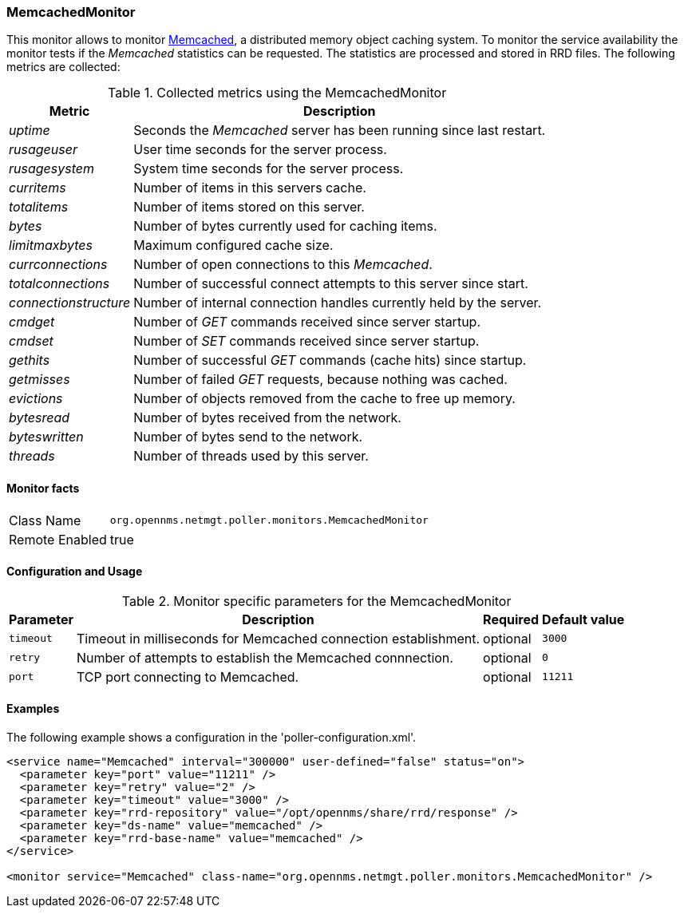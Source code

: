 
=== MemcachedMonitor

This monitor allows to monitor link:http://memcached.org[Memcached], a distributed memory object caching system.
To monitor the service availability the monitor tests if the _Memcached_ statistics can be requested.
The statistics are processed and stored in RRD files.
The following metrics are collected:

.Collected metrics using the MemcachedMonitor
[options="header, autowidth"]
|===
| Metric                | Description
| _uptime_              | Seconds the _Memcached_ server has been running since last restart.
| _rusageuser_          | User time seconds for the server process.
| _rusagesystem_        | System time seconds for the server process.
| _curritems_           | Number of items in this servers cache.
| _totalitems_          | Number of items stored on this server.
| _bytes_               | Number of bytes currently used for caching items.
| _limitmaxbytes_       | Maximum configured cache size.
| _currconnections_     | Number of open connections to this _Memcached_.
| _totalconnections_    | Number of successful connect attempts to this server since start.
| _connectionstructure_ | Number of internal connection handles currently held by the server.
| _cmdget_              | Number of _GET_ commands received since server startup.
| _cmdset_              | Number of _SET_ commands received since server startup.
| _gethits_             | Number of successful _GET_ commands (cache hits) since startup.
| _getmisses_           | Number of failed _GET_ requests, because nothing was cached.
| _evictions_           | Number of objects removed from the cache to free up memory.
| _bytesread_           | Number of bytes received from the network.
| _byteswritten_        | Number of bytes send to the network.
| _threads_             | Number of threads used by this server.
|===

==== Monitor facts

[options="autowidth"]
|===
| Class Name     | `org.opennms.netmgt.poller.monitors.MemcachedMonitor`
| Remote Enabled | true
|===

==== Configuration and Usage

.Monitor specific parameters for the MemcachedMonitor
[options="header, autowidth"]
|===
| Parameter       | Description                                                                    | Required | Default value
| `timeout`       | Timeout in milliseconds for Memcached connection establishment.                | optional | `3000`
| `retry`         | Number of attempts to establish the Memcached connnection.                     | optional | `0`
| `port`          | TCP port connecting to Memcached.                                              | optional | `11211`
|===

==== Examples

The following example shows a configuration in the 'poller-configuration.xml'.

[source, xml]
----
<service name="Memcached" interval="300000" user-defined="false" status="on">
  <parameter key="port" value="11211" />
  <parameter key="retry" value="2" />
  <parameter key="timeout" value="3000" />
  <parameter key="rrd-repository" value="/opt/opennms/share/rrd/response" />
  <parameter key="ds-name" value="memcached" />
  <parameter key="rrd-base-name" value="memcached" />
</service>

<monitor service="Memcached" class-name="org.opennms.netmgt.poller.monitors.MemcachedMonitor" />
----
